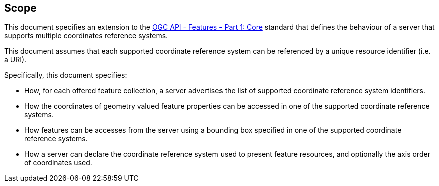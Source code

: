 == Scope

This document specifies an extension to the <<OAFeat-1,OGC API - Features -
Part 1: Core>> standard that defines the behaviour of a server that supports
multiple coordinates reference systems.

This document assumes that each supported coordinate reference system can be
referenced by a unique resource identifier (i.e. a URI).

Specifically, this document specifies:

* How, for each offered feature collection, a server advertises the list of supported coordinate reference system identifiers.

* How the coordinates of geometry valued feature properties can be accessed in one of the supported coordinate reference systems.

* How features can be accesses from the server using a bounding box specified in one of the supported coordinate reference systems.

* How a server can declare the coordinate reference system used to present
feature resources, and optionally the axis order of coordinates used.
